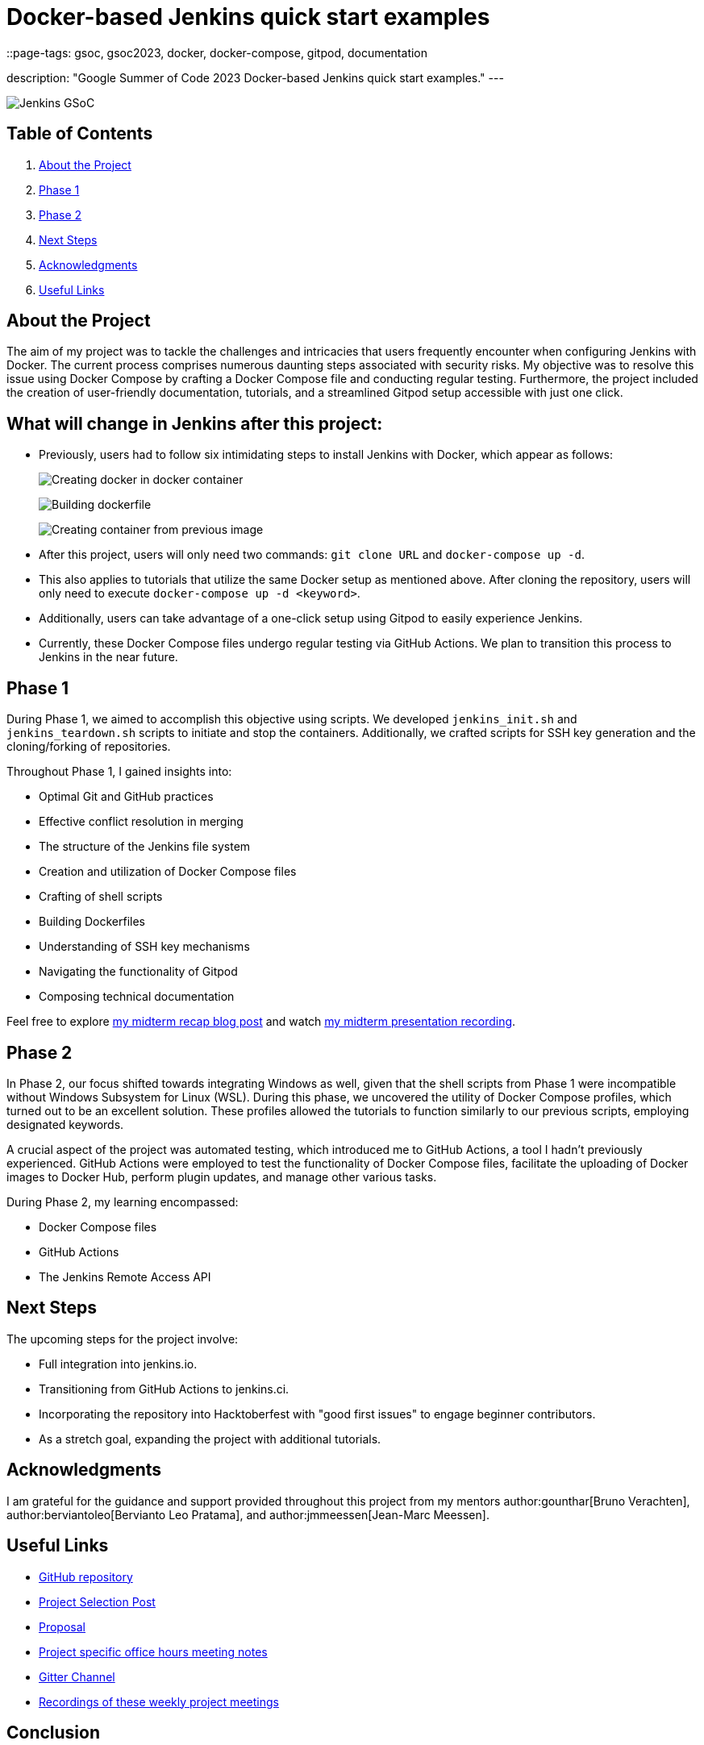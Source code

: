 = Docker-based Jenkins quick start examples
::page-tags: gsoc, gsoc2023, docker, docker-compose, gitpod, documentation

:page-author: ash-sxn
:page-opengraph: /images/gsoc/:page-opengraph.png
description: "Google Summer of Code 2023 Docker-based Jenkins quick start examples."
---

image:/images/gsoc/jenkins-gsoc-logo_small.png[Jenkins GSoC, role=center, float=right]

== Table of Contents

. <<About the Project>>
. <<Phase 1>>
. <<Phase 2>>
. <<Next Steps>>
. <<Acknowledgments>>
. <<Useful Links>>

== About the Project

The aim of my project was to tackle the challenges and intricacies that users frequently encounter when configuring Jenkins with Docker.
The current process comprises numerous daunting steps associated with security risks.
My objective was to resolve this issue using Docker Compose by crafting a Docker Compose file and conducting regular testing.
Furthermore, the project included the creation of user-friendly documentation, tutorials, and a streamlined Gitpod setup accessible with just one click.

== What will change in Jenkins after this project:

* Previously, users had to follow six intimidating steps to install Jenkins with Docker, which appear as follows:
+
image:../../../post-images/2023/08/24/2023-08-24-Screenshot-docker-in-docker.png[Creating docker in docker container]
+
image:../../../post-images/2023/08/24/2023-08-24-Screenshot-dockerfile.png[Building dockerfile ]
+
image:../../../post-images/2023/08/24/2023-08-24-Screenshot-custom-container.png[Creating container from previous image]

* After this project, users will only need two commands: `git clone URL` and `docker-compose up -d`.
* This also applies to tutorials that utilize the same Docker setup as mentioned above.
After cloning the repository, users will only need to execute `docker-compose up -d <keyword>`.
* Additionally, users can take advantage of a one-click setup using Gitpod to easily experience Jenkins.
* Currently, these Docker Compose files undergo regular testing via GitHub Actions.
We plan to transition this process to Jenkins in the near future.


== Phase 1

During Phase 1, we aimed to accomplish this objective using scripts.
We developed `jenkins_init.sh` and `jenkins_teardown.sh` scripts to initiate and stop the containers.
Additionally, we crafted scripts for SSH key generation and the cloning/forking of repositories.

Throughout Phase 1, I gained insights into:

* Optimal Git and GitHub practices
* Effective conflict resolution in merging
* The structure of the Jenkins file system
* Creation and utilization of Docker Compose files
* Crafting of shell scripts
* Building Dockerfiles
* Understanding of SSH key mechanisms
* Navigating the functionality of Gitpod
* Composing technical documentation

Feel free to explore link:/blog/2023/07/22/gsoc-2023-midterm/[my midterm recap blog post] and watch link:https://www.youtube.com/watch?v=W4eSVCTmqb8[my midterm presentation recording].

== Phase 2

In Phase 2, our focus shifted towards integrating Windows as well, given that the shell scripts from Phase 1 were incompatible without Windows Subsystem for Linux (WSL).
During this phase, we uncovered the utility of Docker Compose profiles, which turned out to be an excellent solution.
These profiles allowed the tutorials to function similarly to our previous scripts, employing designated keywords.

A crucial aspect of the project was automated testing, which introduced me to GitHub Actions, a tool I hadn't previously experienced.
GitHub Actions were employed to test the functionality of Docker Compose files, facilitate the uploading of Docker images to Docker Hub, perform plugin updates, and manage other various tasks.

During Phase 2, my learning encompassed:

* Docker Compose files
* GitHub Actions
* The Jenkins Remote Access API

== Next Steps

The upcoming steps for the project involve:

- Full integration into jenkins.io.
- Transitioning from GitHub Actions to jenkins.ci.
- Incorporating the repository into Hacktoberfest with "good first issues" to engage beginner contributors.
- As a stretch goal, expanding the project with additional tutorials.

== Acknowledgments

I am grateful for the guidance and support provided throughout this project from my mentors author:gounthar[Bruno Verachten], author:berviantoleo[Bervianto Leo Pratama], and author:jmmeessen[Jean-Marc Meessen].

== Useful Links

- link:https://github.com/ash-sxn/GSoC-2023-docker-based-quickstart[GitHub repository]
- link:/projects/gsoc/2023/projects/docker-compose-build/[Project Selection Post]
- link:https://docs.google.com/document/d/1ZpPihadYqpAvR20rxZkTD2SVpf34E6YMzg6opU6yHAg/edit#heading=h.lntg56ljm653[Proposal]
- link:https://docs.google.com/document/d/1yij9OvM2_92My3vqjn6u8ABHjXcyy0a7O6oM30b6ctM/edit[Project specific office hours meeting notes]
- link:https://matrix.to/#/#gsoc-2023-docker-quickstart:matrix.org[Gitter Channel]
- link:https://community.jenkins.io/t/docker-quick-start-examples-gsoc-2023/7479[Recordings of these weekly project meetings ]

== Conclusion

In conclusion, participating in GSoC 2023 was an incredible experience that allowed me to learn new skills and contribute to an open-source project.
I am grateful for the opportunity and would like to thank my mentors and the Jenkins community for their support and guidance.
I look forward to continuing to contribute.